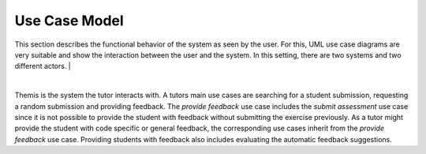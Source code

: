 Use Case Model
===========================================

This section describes the functional behavior of the system as seen by the user. For this, UML use case diagrams are very suitable and show the interaction between the user and the system. In this setting, there are two systems and two different actors. 
|

.. image:: ../images/use_case_diagram.png
|

Themis is the system the tutor interacts with. A tutors main use cases are searching for a student submission, requesting a random submission and providing feedback.
The *provide feedback* use case includes the *submit assessment* use case since it is not possible to provide the student with feedback without submitting the exercise previously.
As a tutor might provide the student with code specific or general feedback, the corresponding use cases inherit from the *provide feedback* use case.
Providing students with feedback also includes evaluating the automatic feedback suggestions.






